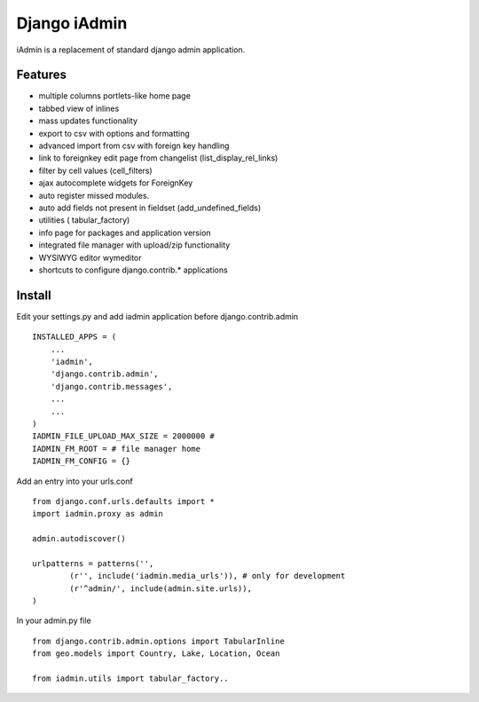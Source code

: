 ==============
Django iAdmin
==============

iAdmin is a replacement of standard django admin application.

Features
--------

- multiple columns portlets-like home page
- tabbed view of inlines
- mass updates functionality
- export to csv with options and formatting
- advanced import from csv with foreign key handling
- link to foreignkey edit page from changelist (list_display_rel_links)
- filter by cell values (cell_filters)
- ajax autocomplete widgets for ForeignKey
- auto register missed modules.
- auto add fields not present in fieldset (add_undefined_fields)
- utilities ( tabular_factory)
- info page for packages and application version
- integrated file manager with upload/zip functionality
- WYSIWYG editor wymeditor
- shortcuts to configure django.contrib.*  applications

Install
----
Edit your settings.py and add iadmin application before django.contrib.admin ::

    INSTALLED_APPS = (
        ...
        'iadmin',
        'django.contrib.admin',
        'django.contrib.messages',
        ...
        ...
    )
    IADMIN_FILE_UPLOAD_MAX_SIZE = 2000000 #
    IADMIN_FM_ROOT = # file manager home
    IADMIN_FM_CONFIG = {}

Add an entry into your urls.conf ::

    from django.conf.urls.defaults import *
    import iadmin.proxy as admin

    admin.autodiscover()

    urlpatterns = patterns('',
            (r'', include('iadmin.media_urls')), # only for development
            (r'^admin/', include(admin.site.urls)),
    )


In your admin.py file ::

    from django.contrib.admin.options import TabularInline
    from geo.models import Country, Lake, Location, Ocean

    from iadmin.utils import tabular_factory..

